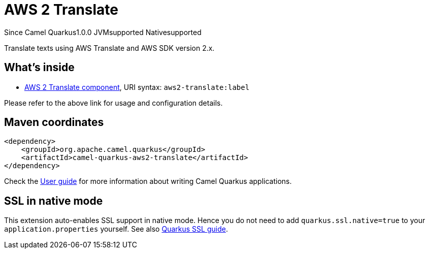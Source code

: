 // Do not edit directly!
// This file was generated by camel-quarkus-maven-plugin:update-extension-doc-page

[[aws2-translate]]
= AWS 2 Translate
:page-aliases: extensions/aws2-translate.adoc
:cq-since: 1.0.0
:cq-artifact-id: camel-quarkus-aws2-translate
:cq-native-supported: true
:cq-status: Stable
:cq-description: Translate texts using AWS Translate and AWS SDK version 2.x.
:cq-deprecated: false
:cq-targetRuntime: Native

[.badges]
[.badge-key]##Since Camel Quarkus##[.badge-version]##1.0.0## [.badge-key]##JVM##[.badge-supported]##supported## [.badge-key]##Native##[.badge-supported]##supported##

Translate texts using AWS Translate and AWS SDK version 2.x.

== What's inside

* https://camel.apache.org/components/latest/aws2-translate-component.html[AWS 2 Translate component], URI syntax: `aws2-translate:label`

Please refer to the above link for usage and configuration details.

== Maven coordinates

[source,xml]
----
<dependency>
    <groupId>org.apache.camel.quarkus</groupId>
    <artifactId>camel-quarkus-aws2-translate</artifactId>
</dependency>
----

Check the xref:user-guide/index.adoc[User guide] for more information about writing Camel Quarkus applications.

== SSL in native mode

This extension auto-enables SSL support in native mode. Hence you do not need to add
`quarkus.ssl.native=true` to your `application.properties` yourself. See also
https://quarkus.io/guides/native-and-ssl[Quarkus SSL guide].
